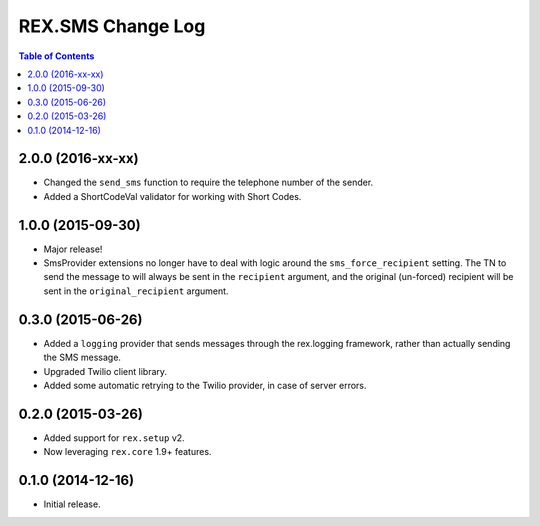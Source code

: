 ******************
REX.SMS Change Log
******************

.. contents:: Table of Contents


2.0.0 (2016-xx-xx)
==================

* Changed the ``send_sms`` function to require the telephone number of the
  sender.
* Added a ShortCodeVal validator for working with Short Codes.


1.0.0 (2015-09-30)
==================

* Major release!
* SmsProvider extensions no longer have to deal with logic around the
  ``sms_force_recipient`` setting. The TN to send the message to will always be
  sent in the ``recipient`` argument, and the original (un-forced) recipient
  will be sent in the ``original_recipient`` argument.


0.3.0 (2015-06-26)
==================

* Added a ``logging`` provider that sends messages through the rex.logging
  framework, rather than actually sending the SMS message.
* Upgraded Twilio client library.
* Added some automatic retrying to the Twilio provider, in case of server
  errors.


0.2.0 (2015-03-26)
==================

* Added support for ``rex.setup`` v2.
* Now leveraging ``rex.core`` 1.9+ features.


0.1.0 (2014-12-16)
==================

* Initial release.

